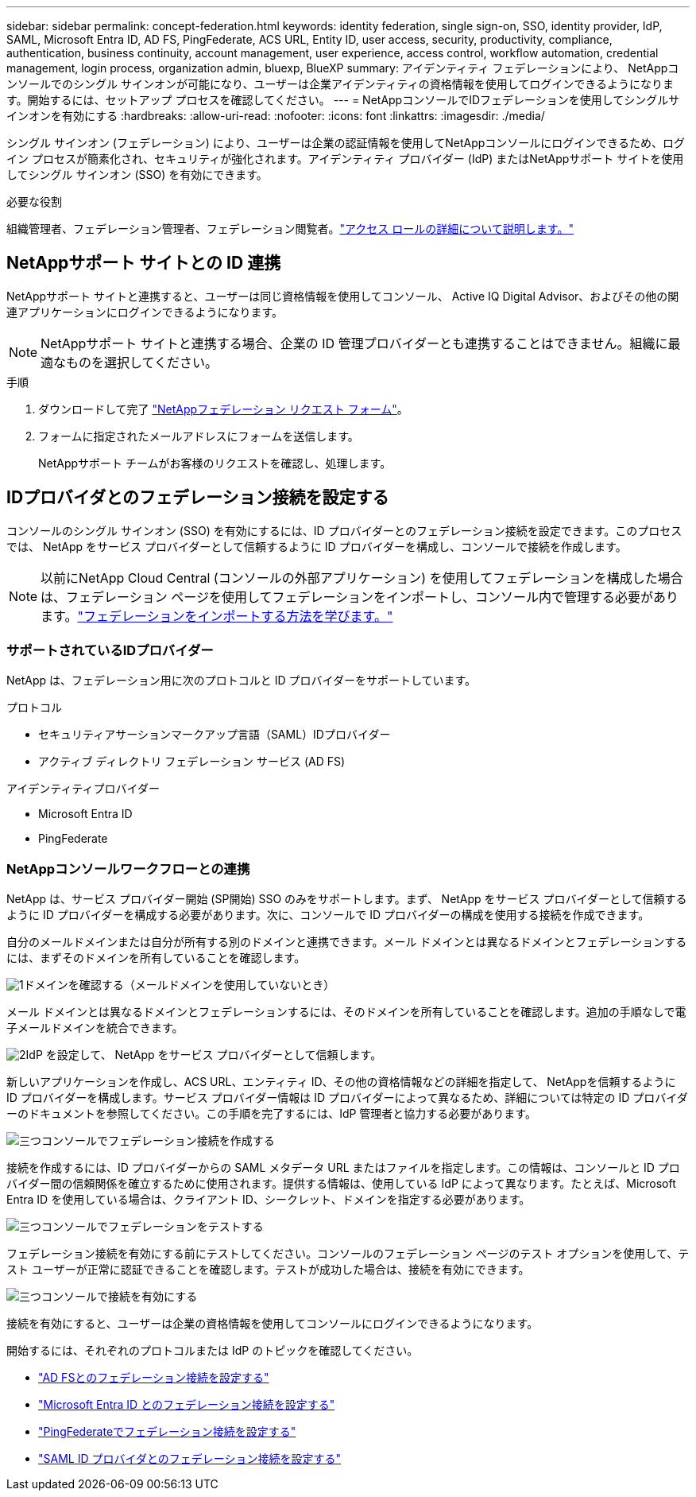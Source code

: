 ---
sidebar: sidebar 
permalink: concept-federation.html 
keywords: identity federation, single sign-on, SSO, identity provider, IdP, SAML, Microsoft Entra ID, AD FS, PingFederate, ACS URL, Entity ID, user access, security, productivity, compliance, authentication, business continuity, account management, user experience, access control, workflow automation, credential management, login process, organization admin, bluexp, BlueXP 
summary: アイデンティティ フェデレーションにより、 NetAppコンソールでのシングル サインオンが可能になり、ユーザーは企業アイデンティティの資格情報を使用してログインできるようになります。開始するには、セットアップ プロセスを確認してください。 
---
= NetAppコンソールでIDフェデレーションを使用してシングルサインオンを有効にする
:hardbreaks:
:allow-uri-read: 
:nofooter: 
:icons: font
:linkattrs: 
:imagesdir: ./media/


[role="lead"]
シングル サインオン (フェデレーション) により、ユーザーは企業の認証情報を使用してNetAppコンソールにログインできるため、ログイン プロセスが簡素化され、セキュリティが強化されます。アイデンティティ プロバイダー (IdP) またはNetAppサポート サイトを使用してシングル サインオン (SSO) を有効にできます。

.必要な役割
組織管理者、フェデレーション管理者、フェデレーション閲覧者。link:reference-iam-predefined-roles.html["アクセス ロールの詳細について説明します。"]



== NetAppサポート サイトとの ID 連携

NetAppサポート サイトと連携すると、ユーザーは同じ資格情報を使用してコンソール、 Active IQ Digital Advisor、およびその他の関連アプリケーションにログインできるようになります。


NOTE: NetAppサポート サイトと連携する場合、企業の ID 管理プロバイダーとも連携することはできません。組織に最適なものを選択してください。

.手順
. ダウンロードして完了 https://kb.netapp.com/@api/deki/files/98382/NetApp-B2C-Federation-Request-Form-April-2022.docx?revision=1["NetAppフェデレーション リクエスト フォーム"^]。
. フォームに指定されたメールアドレスにフォームを送信します。
+
NetAppサポート チームがお客様のリクエストを確認し、処理します。





== IDプロバイダとのフェデレーション接続を設定する

コンソールのシングル サインオン (SSO) を有効にするには、ID プロバイダーとのフェデレーション接続を設定できます。このプロセスでは、 NetApp をサービス プロバイダーとして信頼するように ID プロバイダーを構成し、コンソールで接続を作成します。


NOTE: 以前にNetApp Cloud Central (コンソールの外部アプリケーション) を使用してフェデレーションを構成した場合は、フェデレーション ページを使用してフェデレーションをインポートし、コンソール内で管理する必要があります。link:task-federation-import.html["フェデレーションをインポートする方法を学びます。"]



=== サポートされているIDプロバイダー

NetApp は、フェデレーション用に次のプロトコルと ID プロバイダーをサポートしています。

.プロトコル
* セキュリティアサーションマークアップ言語（SAML）IDプロバイダー
* アクティブ ディレクトリ フェデレーション サービス (AD FS)


.アイデンティティプロバイダー
* Microsoft Entra ID
* PingFederate




=== NetAppコンソールワークフローとの連携

NetApp は、サービス プロバイダー開始 (SP開始) SSO のみをサポートします。まず、 NetApp をサービス プロバイダーとして信頼するように ID プロバイダーを構成する必要があります。次に、コンソールで ID プロバイダーの構成を使用する接続を作成できます。

自分のメールドメインまたは自分が所有する別のドメインと連携できます。メール ドメインとは異なるドメインとフェデレーションするには、まずそのドメインを所有していることを確認します。

.image:https://raw.githubusercontent.com/NetAppDocs/common/main/media/number-1.png["1"]ドメインを確認する（メールドメインを使用していないとき）
[role="quick-margin-para"]
メール ドメインとは異なるドメインとフェデレーションするには、そのドメインを所有していることを確認します。追加の手順なしで電子メールドメインを統合できます。

.image:https://raw.githubusercontent.com/NetAppDocs/common/main/media/number-2.png["2"]IdP を設定して、 NetApp をサービス プロバイダーとして信頼します。
[role="quick-margin-para"]
新しいアプリケーションを作成し、ACS URL、エンティティ ID、その他の資格情報などの詳細を指定して、 NetAppを信頼するように ID プロバイダーを構成します。サービス プロバイダー情報は ID プロバイダーによって異なるため、詳細については特定の ID プロバイダーのドキュメントを参照してください。この手順を完了するには、IdP 管理者と協力する必要があります。

.image:https://raw.githubusercontent.com/NetAppDocs/common/main/media/number-3.png["三つ"]コンソールでフェデレーション接続を作成する
[role="quick-margin-para"]
接続を作成するには、ID プロバイダーからの SAML メタデータ URL またはファイルを指定します。この情報は、コンソールと ID プロバイダー間の信頼関係を確立するために使用されます。提供する情報は、使用している IdP によって異なります。たとえば、Microsoft Entra ID を使用している場合は、クライアント ID、シークレット、ドメインを指定する必要があります。

.image:https://raw.githubusercontent.com/NetAppDocs/common/main/media/number-4.png["三つ"]コンソールでフェデレーションをテストする
[role="quick-margin-para"]
フェデレーション接続を有効にする前にテストしてください。コンソールのフェデレーション ページのテスト オプションを使用して、テスト ユーザーが正常に認証できることを確認します。テストが成功した場合は、接続を有効にできます。

.image:https://raw.githubusercontent.com/NetAppDocs/common/main/media/number-5.png["三つ"]コンソールで接続を有効にする
[role="quick-margin-para"]
接続を有効にすると、ユーザーは企業の資格情報を使用してコンソールにログインできるようになります。

開始するには、それぞれのプロトコルまたは IdP のトピックを確認してください。

* link:task-federation-adfs.html["AD FSとのフェデレーション接続を設定する"]
* link:task-federation-entra-id.html["Microsoft Entra ID とのフェデレーション接続を設定する"]
* link:task-federation-ping.html["PingFederateでフェデレーション接続を設定する"]
* link:task-federation-saml.html["SAML ID プロバイダとのフェデレーション接続を設定する"]

